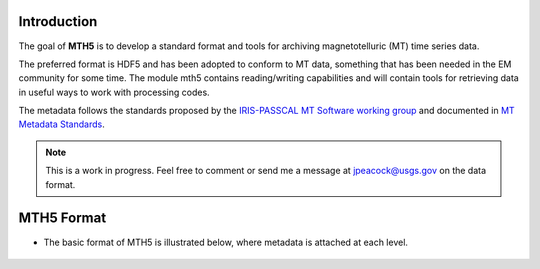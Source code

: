 .. image:: source/images/mth5_logo.png
   :alt: MTH5 Logo
   :align: center

\

Introduction
-------------
The goal of **MTH5** is to develop a standard format and tools for archiving 
magnetotelluric (MT) time series data.

The preferred format is HDF5 and has been adopted to conform to MT data,
something that has been needed in the EM community for some time. The
module mth5 contains reading/writing capabilities and will contain tools
for retrieving data in useful ways to work with processing codes.

The metadata follows the standards proposed by the `IRIS-PASSCAL MT
Software working
group <https://www.iris.edu/hq/about_iris/governance/mt_soft>`__ and
documented in `MT Metadata
Standards <https://github.com/kujaku11/MTarchive/blob/tables/docs/mt_metadata_guide.pdf>`__.

.. note:: This is a work in progress. Feel free to comment or send me a message at jpeacock@usgs.gov on the data format.

MTH5 Format
-----------

-  The basic format of MTH5 is illustrated below, where metadata is
   attached at each level.

.. figure:: source/images/example_mt_file_structure.png
   :alt: MTH5 Format version 0.1.0
   :align: center
   
.. figure:: source/images/example_mt_file_structure.png
   :alt: MTH5 Format version 0.2.0
   :align: center
